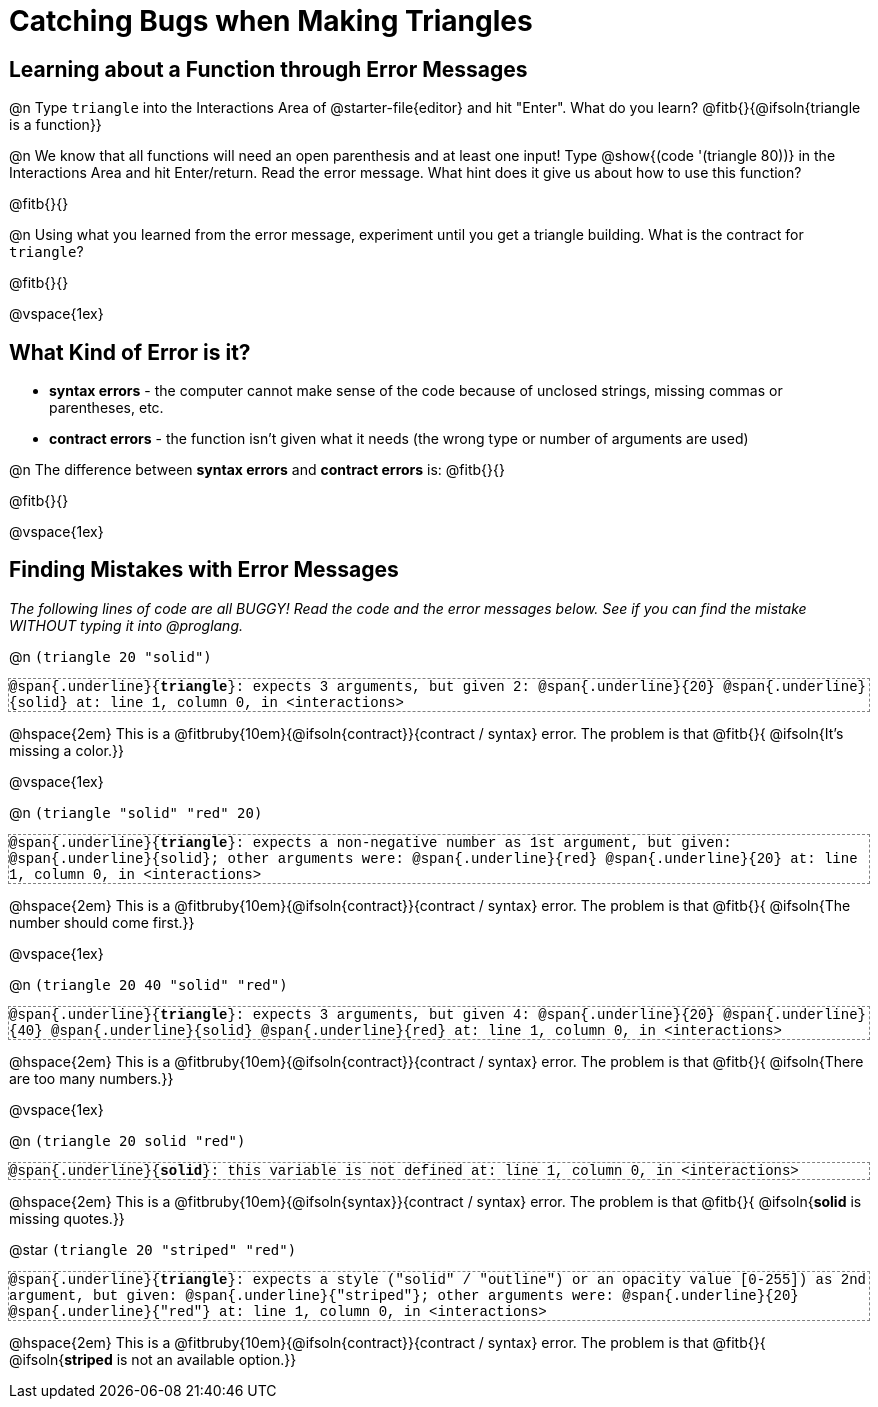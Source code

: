 = Catching Bugs when Making Triangles

++++
<style>
.error { font-family: Hack, "Courier New", monospace; outline: 1px dashed gray; }
</style>
++++


== Learning about a Function through Error Messages

@n Type `triangle` into the Interactions Area of @starter-file{editor} and hit "Enter". What do you learn? @fitb{}{@ifsoln{triangle is a function}}

@n We know that all functions will need an open parenthesis and at least one input! Type @show{(code '(triangle 80))} in the Interactions Area and hit Enter/return. Read the error message. What hint does it give us about how to use this function?

@fitb{}{}

@n Using what you learned from the error message, experiment until you get a triangle building. What is the contract for `triangle`? 

@fitb{}{}

@vspace{1ex}

== What Kind of Error is it?

[.indentedpara]
--
* *syntax errors* - the computer cannot make sense of the code because of unclosed strings, missing commas or parentheses,  etc.
* *contract errors* - the function isn't given what it needs (the wrong type or number of arguments are used)

--

@n The difference between *syntax errors* and *contract errors* is: @fitb{}{}

@fitb{}{}

@vspace{1ex}

== Finding Mistakes with Error Messages

_The following lines of code are all BUGGY! Read the code and the error messages below. See if you can find the mistake WITHOUT typing it into @proglang._

@n `(triangle 20 "solid")`

[.indentedpara.error]
--
@span{.underline}{*triangle*}: expects 3 arguments, but given 2: @span{.underline}{20} @span{.underline}{solid}
at: line 1, column 0, in <interactions>
--

@hspace{2em} This is a @fitbruby{10em}{@ifsoln{contract}}{contract / syntax} error. The problem is that @fitb{}{ @ifsoln{It's missing a color.}}

@vspace{1ex}

@n `(triangle "solid" "red" 20)`

[.indentedpara.error]
--
@span{.underline}{*triangle*}: expects a non-negative number as 1st argument, but given: @span{.underline}{solid}; other arguments were: @span{.underline}{red} @span{.underline}{20}
at: line 1, column 0, in <interactions>
--

@hspace{2em} This is a @fitbruby{10em}{@ifsoln{contract}}{contract / syntax} error. The problem is that @fitb{}{ @ifsoln{The number should come first.}}

@vspace{1ex}


@n `(triangle 20 40 "solid" "red")`

[.indentedpara.error]
--
@span{.underline}{*triangle*}: expects 3 arguments, but given 4: @span{.underline}{20} @span{.underline}{40} @span{.underline}{solid} @span{.underline}{red}
at: line 1, column 0, in <interactions>
--

@hspace{2em} This is a @fitbruby{10em}{@ifsoln{contract}}{contract / syntax} error. The problem is that @fitb{}{ @ifsoln{There are too many numbers.}}

@vspace{1ex}


@n `(triangle 20 solid "red")`

[.indentedpara.error]
--
@span{.underline}{*solid*}: this variable is not defined
at: line 1, column 0, in <interactions>
--

@hspace{2em} This is a @fitbruby{10em}{@ifsoln{syntax}}{contract / syntax} error. The problem is that @fitb{}{ @ifsoln{**solid** is  missing quotes.}}


@star `(triangle 20 "striped" "red")`

[.indentedpara.error]
--
@span{.underline}{*triangle*}: expects a style ("solid" / "outline") or an opacity value [0-255]) as 2nd argument, but given: @span{.underline}{"striped"}; other arguments were: @span{.underline}{20} @span{.underline}{"red"}
at: line 1, column 0, in <interactions>
--

@hspace{2em} This is a @fitbruby{10em}{@ifsoln{contract}}{contract / syntax} error. The problem is that @fitb{}{ @ifsoln{**striped** is not an available option.}}
